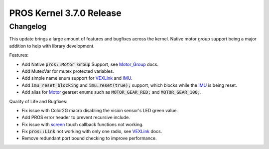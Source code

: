 =========================
PROS Kernel 3.7.0 Release
=========================

.. post:: 1 September, 2022
   :tags: blog, kernel-release

Changelog
---------

This update brings a large amount of features and bugfixes across the kernel. Native motor group support being a major addition to help with library development.

Features:

- Add Native :code:`pros::Motor_Group` Support, see `Motor_Group <../../v5/api/cpp/motor_groups.html>`_ docs.
- Add MutexVar for mutex protected variables.
- Add simple name enum support for `VEXLink <../../v5/api/cpp/link.html>`_ and `IMU <../../v5/api/cpp/imu.html>`_.
- Add :code:`imu_reset_blocking` and :code:`imu.reset(true);` support, which blocks while the `IMU <../../v5/api/cpp/imu.html>`_ is being reset.
- Add alias for `Motor <../../v5/api/cpp/motors.html>`_ gearset enums such as :code:`MOTOR_GEAR_RED;` and :code:`MOTOR_GEAR_100;`.

Quality of Life and Bugfixes:

- Fix issue with Color2G macro disabling the vision sensor's LED green value.
- Add PROS error header to prevent recursive include.
- Fix issue with `screen <../../v5/api/cpp/screen.html>`_ touch callback functions not working.
- Fix :code:`pros::Link` not working with only one radio, see `VEXLink <../../v5/api/cpp/link.html>`_ docs.
- Remove redundant port bound checking to improve performance.


